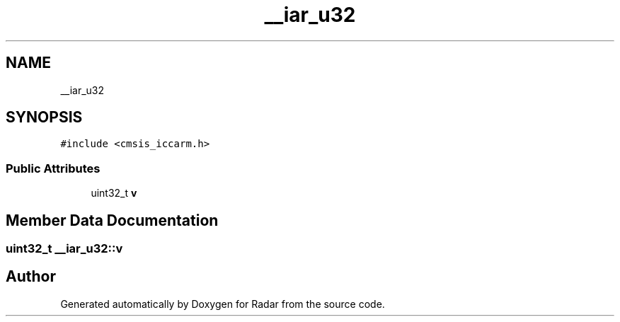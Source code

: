 .TH "__iar_u32" 3 "Version 1.0.0" "Radar" \" -*- nroff -*-
.ad l
.nh
.SH NAME
__iar_u32
.SH SYNOPSIS
.br
.PP
.PP
\fC#include <cmsis_iccarm\&.h>\fP
.SS "Public Attributes"

.in +1c
.ti -1c
.RI "uint32_t \fBv\fP"
.br
.in -1c
.SH "Member Data Documentation"
.PP 
.SS "uint32_t __iar_u32::v"


.SH "Author"
.PP 
Generated automatically by Doxygen for Radar from the source code\&.
